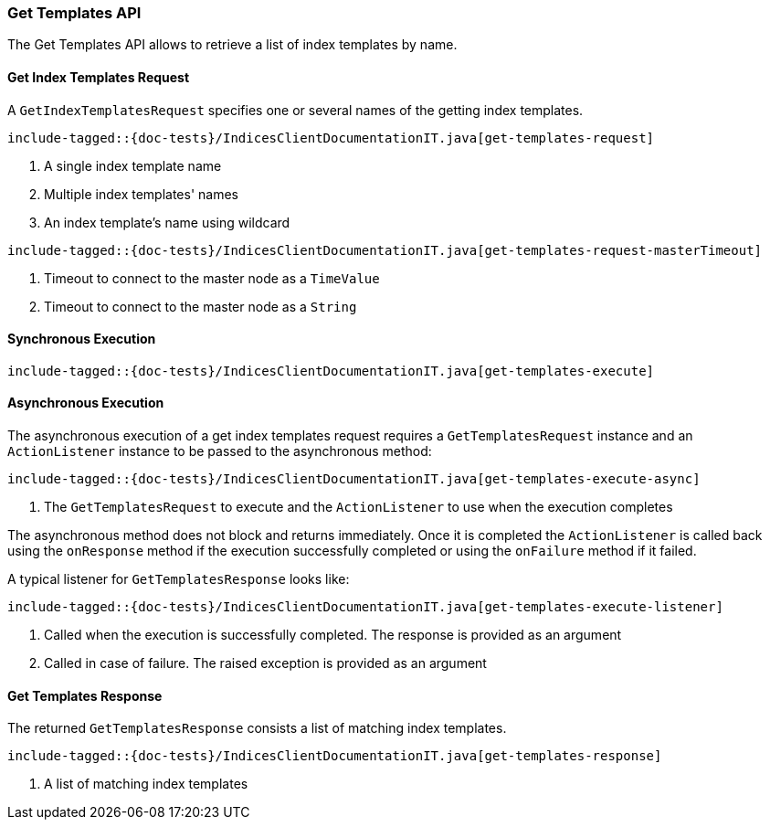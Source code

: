 [[java-rest-high-get-templates]]
=== Get Templates API

The Get Templates API allows to retrieve a list of index templates by name.

[[java-rest-high-get-templates-request]]
==== Get Index Templates Request

A `GetIndexTemplatesRequest` specifies one or several names of the getting index templates.

["source","java",subs="attributes,callouts,macros"]
--------------------------------------------------
include-tagged::{doc-tests}/IndicesClientDocumentationIT.java[get-templates-request]
--------------------------------------------------
<1> A single index template name
<2> Multiple index templates' names
<3> An index template's name using wildcard

["source","java",subs="attributes,callouts,macros"]
--------------------------------------------------
include-tagged::{doc-tests}/IndicesClientDocumentationIT.java[get-templates-request-masterTimeout]
--------------------------------------------------
<1> Timeout to connect to the master node as a `TimeValue`
<2> Timeout to connect to the master node as a `String`

[[java-rest-high-get-templates-sync]]
==== Synchronous Execution

["source","java",subs="attributes,callouts,macros"]
--------------------------------------------------
include-tagged::{doc-tests}/IndicesClientDocumentationIT.java[get-templates-execute]
--------------------------------------------------

[[java-rest-high-get-templates-async]]
==== Asynchronous Execution

The asynchronous execution of a get index templates request requires a `GetTemplatesRequest`
instance and an `ActionListener` instance to be passed to the asynchronous
method:

["source","java",subs="attributes,callouts,macros"]
--------------------------------------------------
include-tagged::{doc-tests}/IndicesClientDocumentationIT.java[get-templates-execute-async]
--------------------------------------------------
<1> The `GetTemplatesRequest` to execute and the `ActionListener` to use when
the execution completes

The asynchronous method does not block and returns immediately. Once it is
completed the `ActionListener` is called back using the `onResponse` method
if the execution successfully completed or using the `onFailure` method if
it failed.

A typical listener for `GetTemplatesResponse` looks like:

["source","java",subs="attributes,callouts,macros"]
--------------------------------------------------
include-tagged::{doc-tests}/IndicesClientDocumentationIT.java[get-templates-execute-listener]
--------------------------------------------------
<1> Called when the execution is successfully completed. The response is
provided as an argument
<2> Called in case of failure. The raised exception is provided as an argument

[[java-rest-high-get-templates-response]]
==== Get Templates Response

The returned `GetTemplatesResponse` consists a list of matching index templates.

["source","java",subs="attributes,callouts,macros"]
--------------------------------------------------
include-tagged::{doc-tests}/IndicesClientDocumentationIT.java[get-templates-response]
--------------------------------------------------
<1> A list of matching index templates

